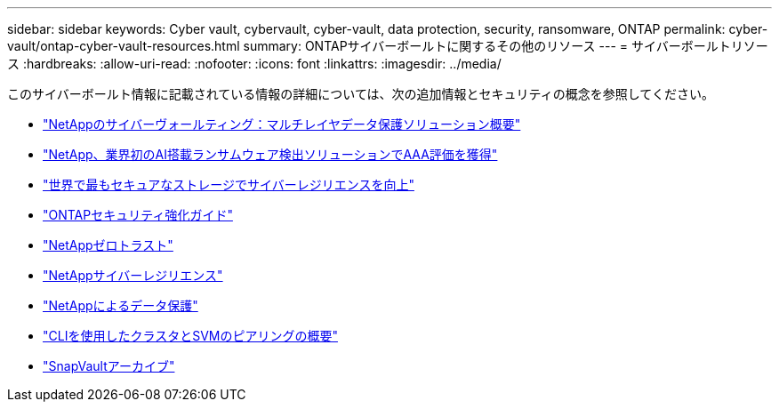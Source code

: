 ---
sidebar: sidebar 
keywords: Cyber vault, cybervault, cyber-vault, data protection, security, ransomware, ONTAP 
permalink: cyber-vault/ontap-cyber-vault-resources.html 
summary: ONTAPサイバーボールトに関するその他のリソース 
---
= サイバーボールトリソース
:hardbreaks:
:allow-uri-read: 
:nofooter: 
:icons: font
:linkattrs: 
:imagesdir: ../media/


[role="lead"]
このサイバーボールト情報に記載されている情報の詳細については、次の追加情報とセキュリティの概念を参照してください。

* link:https://www.netapp.com/pdf.html?item=/media/108397-sb-4289-netapp-cyber-vaulting.pdf["NetAppのサイバーヴォールティング：マルチレイヤデータ保護ソリューション概要"^]
* link:https://www.netapp.com/newsroom/press-releases/news-rel-20240626-477898/["NetApp、業界初のAI搭載ランサムウェア検出ソリューションでAAA評価を獲得"^]
* link:https://www.netapp.com/blog/unified-data-storage-for-the-ai-era/#article3["世界で最もセキュアなストレージでサイバーレジリエンスを向上"^]
* link:https://docs.netapp.com/us-en/ontap/ontap-security-hardening/security-hardening-overview.html["ONTAPセキュリティ強化ガイド"^]
* link:https://docs.netapp.com/us-en/ontap/zero-trust/zero-trust-overview.html["NetAppゼロトラスト"^]
* link:https://www.netapp.com/cyber-resilience/["NetAppサイバーレジリエンス"^]
* link:https://www.netapp.com/cyber-resilience/data-protection/["NetAppによるデータ保護"^]
* link:https://docs.netapp.com/us-en/ontap/peering/index.html["CLIを使用したクラスタとSVMのピアリングの概要"^]
* link:https://docs.netapp.com/us-en/ontap/concepts/snapvault-archiving-concept.html["SnapVaultアーカイブ"^]

